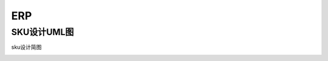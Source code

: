 ERP
================================

SKU设计UML图
--------------------------

sku设计简图

.. image:: ./_static/erp/sku_uml.jpg